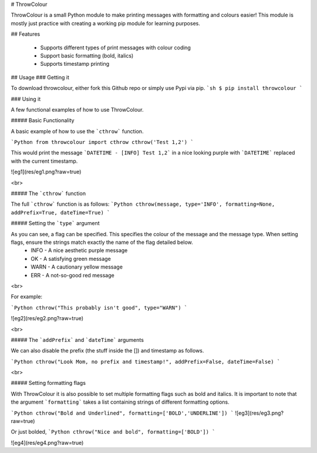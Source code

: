 # ThrowColour

ThrowColour is a small Python module to make printing messages with formatting and colours easier! This module is mostly just practice with creating a working pip module for learning purposes.

## Features

  - Supports different types of print messages with colour coding
  - Support basic formatting (bold, italics)
  - Supports timestamp printing

## Usage
###  Getting it

To download throwcolour, either fork this Github repo or simply use Pypi via pip.
```sh
$ pip install throwcolour
```

### Using it

A few functional examples of how to use ThrowColour.

##### Basic Functionality

A basic example of how to use the ```cthrow``` function.

```Python
from throwcolour import cthrow
cthrow('Test 1,2')
```

This would print the message ```DATETIME - [INFO] Test 1,2``` in a nice looking purple with ```DATETIME``` replaced with the current timestamp.

![eg1](res/eg1.png?raw=true)

<br>

##### The ```cthrow``` function

The full ```cthrow``` function is as follows:
```Python
cthrow(message, type='INFO', formatting=None, addPrefix=True, dateTime=True)
```

##### Setting the ```type``` argument

As you can see, a flag can be specified. This specifies the colour of the message and the message type. When setting flags, ensure the strings match exactly the name of the flag detailed below.
 * INFO - A nice aesthetic purple message
 * OK - A satisfying green message
 * WARN - A cautionary yellow message
 * ERR - A not-so-good red message

<br>

For example:

```Python
cthrow("This probably isn't good", type="WARN")
```

![eg2](res/eg2.png?raw=true)

<br>

##### The ```addPrefix``` and ```dateTime``` arguments

We can also disable the prefix (the stuff inside the []) and timestamp as follows.

```Python
cthrow("Look Mom, no prefix and timestamp!", addPrefix=False, dateTime=False)
```

<br>

##### Setting formatting flags

With ThrowColour it is also possible to set multiple formatting flags such as bold and italics. It is important to note that the argument ```formatting``` takes a list containing strings of different formatting options.

```Python
cthrow("Bold and Underlined", formatting=['BOLD','UNDERLINE'])
```
![eg3](res/eg3.png?raw=true)

Or just bolded,
```Python
cthrow("Nice and bold", formatting=['BOLD'])
```

![eg4](res/eg4.png?raw=true)


